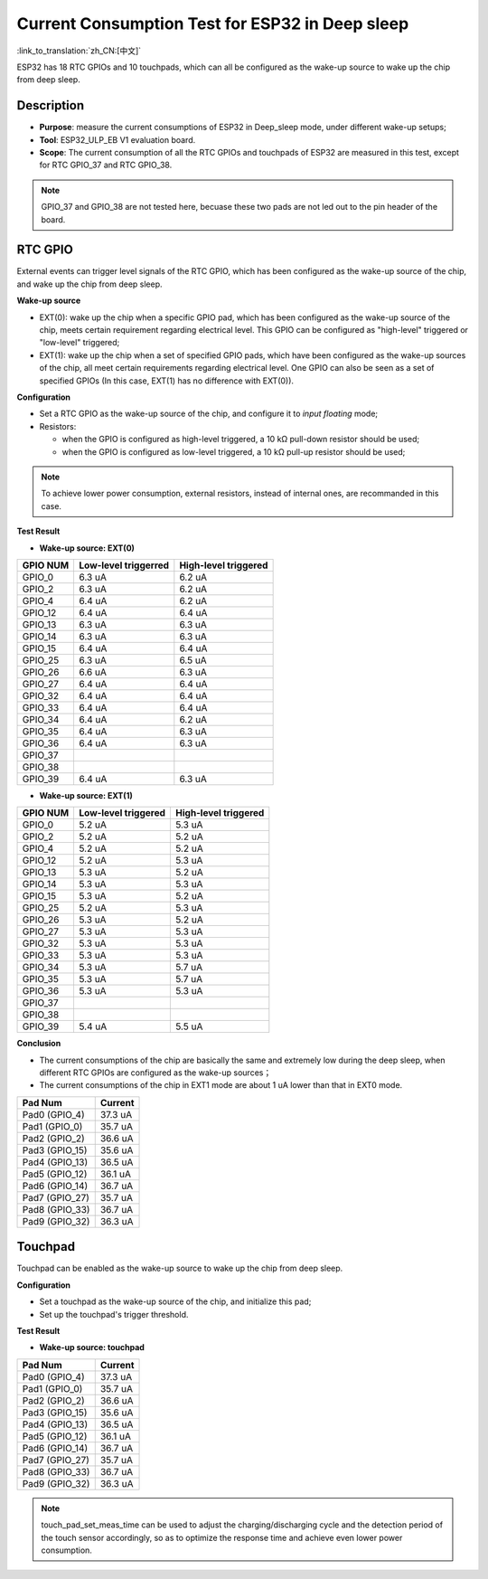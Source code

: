 Current Consumption Test for ESP32 in Deep sleep
================================================

:link_to_translation:`zh_CN:[中文]`

ESP32 has 18 RTC GPIOs and 10 touchpads, which can all be configured as
the wake-up source to wake up the chip from deep sleep.

Description
-----------

-  **Purpose**: measure the current consumptions of ESP32 in Deep\_sleep
   mode, under different wake-up setups;
-  **Tool**: ESP32\_ULP\_EB V1 evaluation board. 
-  **Scope**: The current consumption of all the RTC GPIOs and touchpads
   of ESP32 are measured in this test, except for RTC GPIO\_37 and RTC
   GPIO\_38.

.. note:: GPIO_37 and GPIO_38 are not tested here, becuase these two pads are not led out to the pin header of the board.

RTC GPIO
--------

External events can trigger level signals of the RTC GPIO, which has
been configured as the wake-up source of the chip, and wake up the chip
from deep sleep.

**Wake-up source**

-  EXT(0): wake up the chip when a specific GPIO pad, which has been
   configured as the wake-up source of the chip, meets certain
   requirement regarding electrical level. This GPIO can be configured
   as "high-level" triggered or "low-level" triggered;

-  EXT(1): wake up the chip when a set of specified GPIO pads, which
   have been configured as the wake-up sources of the chip, all meet
   certain requirements regarding electrical level. One GPIO can also be
   seen as a set of specified GPIOs (In this case, EXT(1) has no
   difference with EXT(0)).

**Configuration**

-  Set a RTC GPIO as the wake-up source of the chip, and configure it to
   *input floating* mode;
-  Resistors:

   -  when the GPIO is configured as high-level triggered, a 10 kΩ
      pull-down resistor should be used;
   -  when the GPIO is configured as low-level triggered, a 10 kΩ
      pull-up resistor should be used;

.. Note:: To achieve lower power consumption, external resistors, instead of internal ones, are recommanded in this case.

**Test Result**

-  **Wake-up source: EXT(0)**

+------------+------------------------+------------------------+
| GPIO NUM   | Low-level triggerred   | High-level triggered   |
+============+========================+========================+
| GPIO\_0    | 6.3 uA                 | 6.2 uA                 |
+------------+------------------------+------------------------+
| GPIO\_2    | 6.3 uA                 | 6.2 uA                 |
+------------+------------------------+------------------------+
| GPIO\_4    | 6.4 uA                 | 6.2 uA                 |
+------------+------------------------+------------------------+
| GPIO\_12   | 6.4 uA                 | 6.4 uA                 |
+------------+------------------------+------------------------+
| GPIO\_13   | 6.3 uA                 | 6.3 uA                 |
+------------+------------------------+------------------------+
| GPIO\_14   | 6.3 uA                 | 6.3 uA                 |
+------------+------------------------+------------------------+
| GPIO\_15   | 6.4 uA                 | 6.4 uA                 |
+------------+------------------------+------------------------+
| GPIO\_25   | 6.3 uA                 | 6.5 uA                 |
+------------+------------------------+------------------------+
| GPIO\_26   | 6.6 uA                 | 6.3 uA                 |
+------------+------------------------+------------------------+
| GPIO\_27   | 6.4 uA                 | 6.4 uA                 |
+------------+------------------------+------------------------+
| GPIO\_32   | 6.4 uA                 | 6.4 uA                 |
+------------+------------------------+------------------------+
| GPIO\_33   | 6.4 uA                 | 6.4 uA                 |
+------------+------------------------+------------------------+
| GPIO\_34   | 6.4 uA                 | 6.2 uA                 |
+------------+------------------------+------------------------+
| GPIO\_35   | 6.4 uA                 | 6.3 uA                 |
+------------+------------------------+------------------------+
| GPIO\_36   | 6.4 uA                 | 6.3 uA                 |
+------------+------------------------+------------------------+
| GPIO\_37   |                        |                        |
+------------+------------------------+------------------------+
| GPIO\_38   |                        |                        |
+------------+------------------------+------------------------+
| GPIO\_39   | 6.4 uA                 | 6.3 uA                 |
+------------+------------------------+------------------------+

-  **Wake-up source: EXT(1)**

+------------+-----------------------+------------------------+
| GPIO NUM   | Low-level triggered   | High-level triggered   |
+============+=======================+========================+
| GPIO\_0    | 5.2 uA                | 5.3 uA                 |
+------------+-----------------------+------------------------+
| GPIO\_2    | 5.2 uA                | 5.2 uA                 |
+------------+-----------------------+------------------------+
| GPIO\_4    | 5.2 uA                | 5.2 uA                 |
+------------+-----------------------+------------------------+
| GPIO\_12   | 5.2 uA                | 5.3 uA                 |
+------------+-----------------------+------------------------+
| GPIO\_13   | 5.3 uA                | 5.2 uA                 |
+------------+-----------------------+------------------------+
| GPIO\_14   | 5.3 uA                | 5.3 uA                 |
+------------+-----------------------+------------------------+
| GPIO\_15   | 5.3 uA                | 5.2 uA                 |
+------------+-----------------------+------------------------+
| GPIO\_25   | 5.2 uA                | 5.3 uA                 |
+------------+-----------------------+------------------------+
| GPIO\_26   | 5.3 uA                | 5.2 uA                 |
+------------+-----------------------+------------------------+
| GPIO\_27   | 5.3 uA                | 5.3 uA                 |
+------------+-----------------------+------------------------+
| GPIO\_32   | 5.3 uA                | 5.3 uA                 |
+------------+-----------------------+------------------------+
| GPIO\_33   | 5.3 uA                | 5.3 uA                 |
+------------+-----------------------+------------------------+
| GPIO\_34   | 5.3 uA                | 5.7 uA                 |
+------------+-----------------------+------------------------+
| GPIO\_35   | 5.3 uA                | 5.7 uA                 |
+------------+-----------------------+------------------------+
| GPIO\_36   | 5.3 uA                | 5.3 uA                 |
+------------+-----------------------+------------------------+
| GPIO\_37   |                       |                        |
+------------+-----------------------+------------------------+
| GPIO\_38   |                       |                        |
+------------+-----------------------+------------------------+
| GPIO\_39   | 5.4 uA                | 5.5 uA                 |
+------------+-----------------------+------------------------+

**Conclusion**

-  The current consumptions of the chip are basically the same and
   extremely low during the deep sleep, when different RTC GPIOs are
   configured as the wake-up sources；
-  The current consumptions of the chip in EXT1 mode are about 1 uA
   lower than that in EXT0 mode.

+-------------------+-----------------------+
| Pad Num           | Current               |
+===================+=======================+
| Pad0 (GPIO\_4)    | 37.3 uA               |
+-------------------+-----------------------+
| Pad1 (GPIO\_0)    | 35.7 uA               |
+-------------------+-----------------------+
| Pad2 (GPIO\_2)    | 36.6 uA               |
+-------------------+-----------------------+
| Pad3 (GPIO\_15)   | 35.6 uA               |
+-------------------+-----------------------+
| Pad4 (GPIO\_13)   | 36.5 uA               |
+-------------------+-----------------------+
| Pad5 (GPIO\_12)   | 36.1 uA               |
+-------------------+-----------------------+
| Pad6 (GPIO\_14)   | 36.7 uA               |
+-------------------+-----------------------+
| Pad7 (GPIO\_27)   | 35.7 uA               |
+-------------------+-----------------------+
| Pad8 (GPIO\_33)   | 36.7 uA               |
+-------------------+-----------------------+
| Pad9 (GPIO\_32)   | 36.3 uA               |
+-------------------+-----------------------+

Touchpad
--------

Touchpad can be enabled as the wake-up source to wake up the chip from
deep sleep.

**Configuration**

-  Set a touchpad as the wake-up source of the chip, and initialize this
   pad;
-  Set up the touchpad's trigger threshold.

**Test Result**

-  **Wake-up source: touchpad**

+-------------------+-------------------------+
| Pad Num           | Current                 |
+===================+=========================+
| Pad0 (GPIO\_4)    | 37.3 uA                 |
+-------------------+-------------------------+
| Pad1 (GPIO\_0)    | 35.7 uA                 |
+-------------------+-------------------------+
| Pad2 (GPIO\_2)    | 36.6 uA                 |
+-------------------+-------------------------+
| Pad3 (GPIO\_15)   | 35.6 uA                 |
+-------------------+-------------------------+
| Pad4 (GPIO\_13)   | 36.5 uA                 |
+-------------------+-------------------------+
| Pad5 (GPIO\_12)   | 36.1 uA                 |
+-------------------+-------------------------+
| Pad6 (GPIO\_14)   | 36.7 uA                 |
+-------------------+-------------------------+
| Pad7 (GPIO\_27)   | 35.7 uA                 |
+-------------------+-------------------------+
| Pad8 (GPIO\_33)   | 36.7 uA                 |
+-------------------+-------------------------+
| Pad9 (GPIO\_32)   | 36.3 uA                 |
+-------------------+-------------------------+

.. Note:: touch_pad_set_meas_time can be used to adjust the charging/discharging cycle and the detection period of the touch sensor accordingly, so as to optimize the response time and achieve even lower power consumption.
